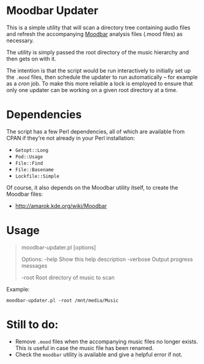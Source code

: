 * Moodbar Updater

This is a simple utility that will scan a directory tree containing audio files and refresh the accompanying [[http://amarok.kde.org/wiki/Moodbar][Moodbar]] analysis files (.mood files) as necessary.

The utility is simply passed the root directory of the music hierarchy and then gets on with it.

The intention is that the script would be run interactively to initially set up the =.mood= files, then schedule the updater to run automatically -- for example as a /cron/ job. To make this more reliable a lock is employed to ensure that only one updater can be working on a given root directory at a time.

* Dependencies

The script has a few Perl dependencies, all of which are available from CPAN if they're not already in your Perl installation:
- =Getopt::Long=
- =Pod::Usage=
- =File::Find=
- =File::Basename=
- =Lockfile::Simple=

Of course, it also depends on the Moodbar utility itself, to create the Moodbar files:
- http://amarok.kde.org/wiki/Moodbar

* Usage

#+begin_quote
moodbar-updater.pl [options]

 Options:
   -help           Show this help description
   -verbose        Output progress messages

   -root           Root directory of music to scan
#+end_quote

Example:
#+begin_example
moodbar-updater.pl -root /mnt/media/Music
#+end_example

* Still to do:
- Remove =.mood= files when the accompanying music files no longer exists. This is useful in case the music file has been renamed.
- Check the =moodbar= utility is available and give a helpful error if not.
